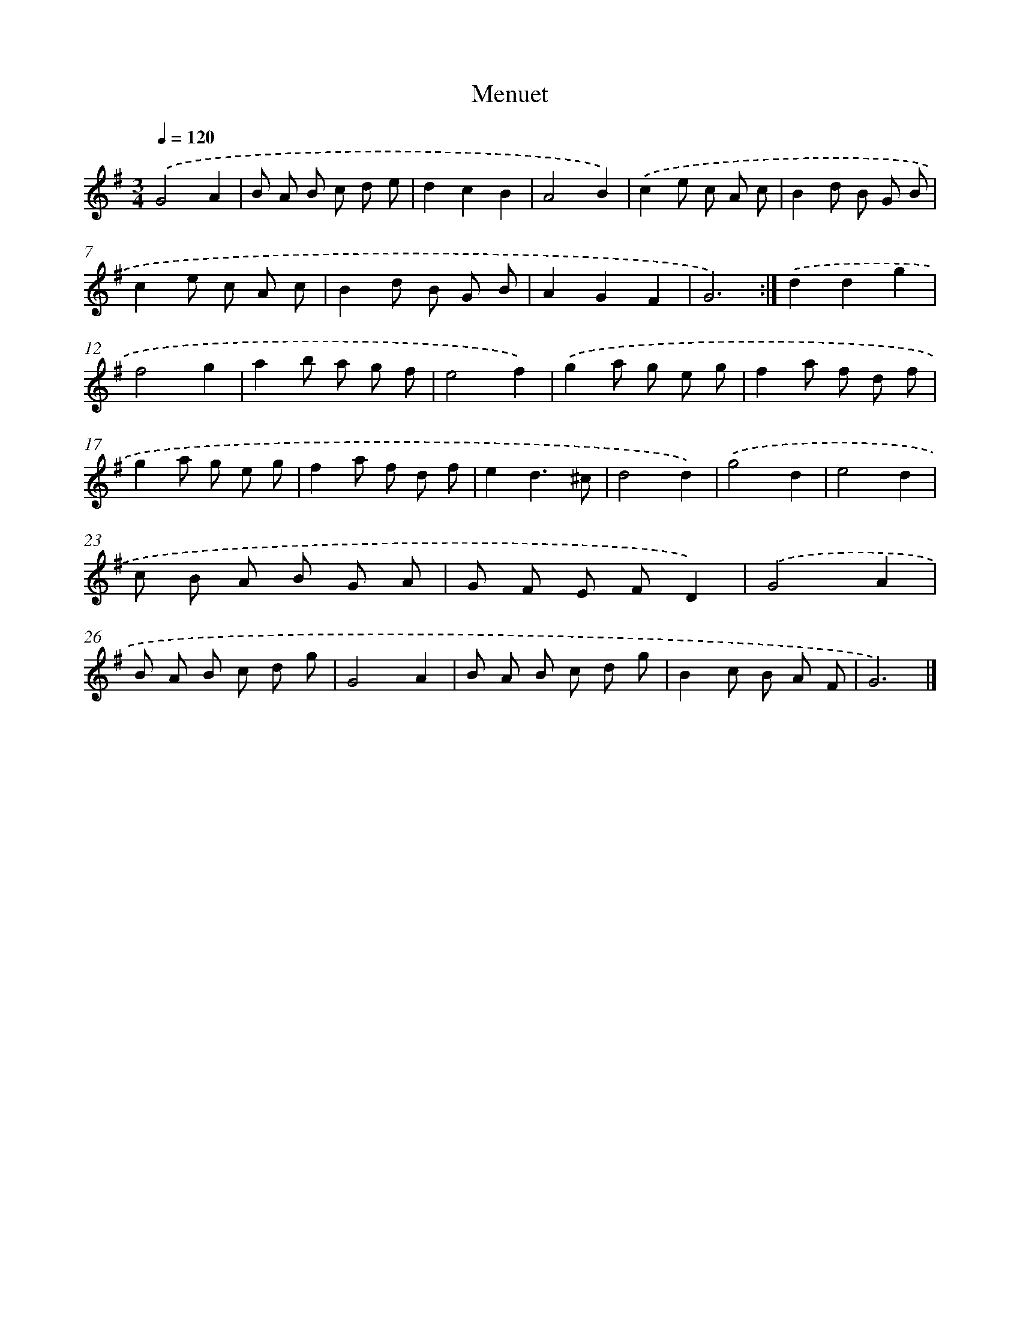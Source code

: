 X: 5976
T: Menuet
%%abc-version 2.0
%%abcx-abcm2ps-target-version 5.9.1 (29 Sep 2008)
%%abc-creator hum2abc beta
%%abcx-conversion-date 2018/11/01 14:36:23
%%humdrum-veritas 268847082
%%humdrum-veritas-data 696081664
%%continueall 1
%%barnumbers 0
L: 1/8
M: 3/4
Q: 1/4=120
K: G clef=treble
.('G4A2 |
B A B c d e |
d2c2B2 |
A4B2) |
.('c2e c A c |
B2d B G B |
c2e c A c |
B2d B G B |
A2G2F2 |
G6) :|]
.('d2d2g2 |
f4g2 |
a2b a g f |
e4f2) |
.('g2a g e g |
f2a f d f |
g2a g e g |
f2a f d f |
e2d3^c |
d4d2) |
.('g4d2 |
e4d2 |
c B A B G A |
G F E FD2) |
.('G4A2 |
B A B c d g |
G4A2 |
B A B c d g |
B2c B A F |
G6) |]
